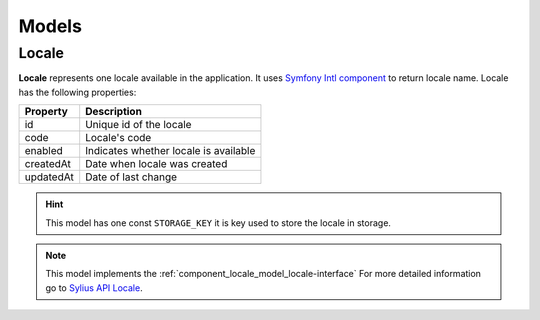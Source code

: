 Models
======

.. _component_locale_model_locale:

Locale
------

**Locale** represents one locale available in the application.
It uses `Symfony Intl component`_ to return locale name.
Locale has the following properties:

+-------------+-----------------------------------------+
| Property    | Description                             |
+=============+=========================================+
| id          | Unique id of the locale                 |
+-------------+-----------------------------------------+
| code        | Locale's code                           |
+-------------+-----------------------------------------+
| enabled     | Indicates whether locale is available   |
+-------------+-----------------------------------------+
| createdAt   | Date when locale was created            |
+-------------+-----------------------------------------+
| updatedAt   | Date of last change                     |
+-------------+-----------------------------------------+

.. hint::
    This model has one const ``STORAGE_KEY`` it is key used to store the locale in storage.

.. note::
    This model implements the :ref:`component_locale_model_locale-interface`
    For more detailed information go to `Sylius API Locale`_.

.. _Sylius API Locale: http://api.sylius.org/Sylius/Component/Locale/Model/Locale.html

.. _Symfony Intl component: http://symfony.com/doc/current/components/intl.html

